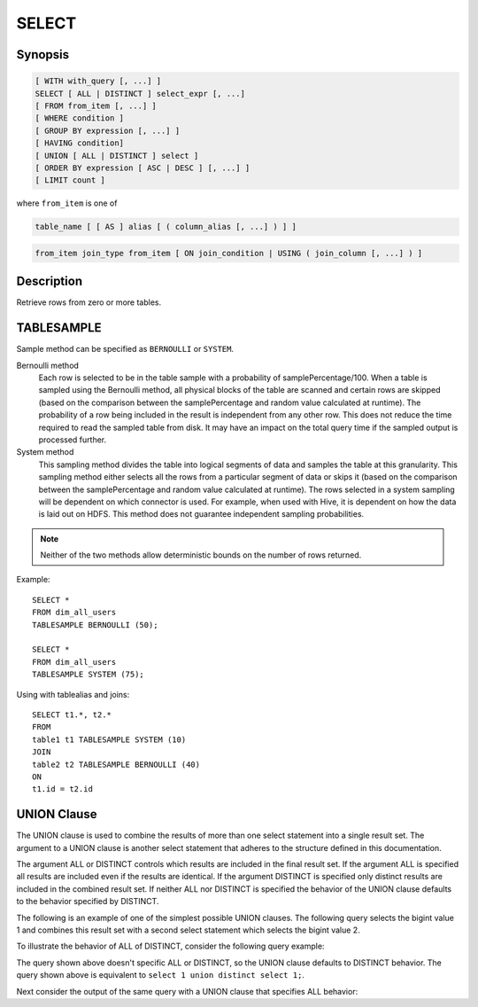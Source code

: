 ======
SELECT
======

Synopsis
--------

.. code-block:: none

    [ WITH with_query [, ...] ]
    SELECT [ ALL | DISTINCT ] select_expr [, ...]
    [ FROM from_item [, ...] ]
    [ WHERE condition ]
    [ GROUP BY expression [, ...] ]
    [ HAVING condition]
    [ UNION [ ALL | DISTINCT ] select ]
    [ ORDER BY expression [ ASC | DESC ] [, ...] ]
    [ LIMIT count ]

where ``from_item`` is one of

.. code-block:: none

    table_name [ [ AS ] alias [ ( column_alias [, ...] ) ] ]

.. code-block:: none

    from_item join_type from_item [ ON join_condition | USING ( join_column [, ...] ) ]

Description
-----------

Retrieve rows from zero or more tables.

TABLESAMPLE
-----------

Sample method can be specified as ``BERNOULLI`` or ``SYSTEM``.

Bernoulli method
	Each row is selected to be in the table sample with a probability of samplePercentage/100. When a table is sampled using the Bernoulli method, all physical blocks of the table are scanned and certain rows are skipped (based on the comparison between the samplePercentage and random value calculated at runtime). The probability of a row being included in the result is independent from any other row. This does not reduce the time required to read the sampled table from disk. It may have an impact on the total query time if the sampled output is processed further.

System method
	This sampling method divides the table into logical segments of data and samples the table at this granularity. This sampling method either selects all the rows from a particular segment of data or skips it (based on the comparison between the samplePercentage and random value calculated at runtime). The rows selected in a system sampling will be dependent on which connector is used. For example, when used with Hive, it is dependent on how the data is laid out on HDFS. This method does not guarantee independent sampling probabilities.

.. note:: Neither of the two methods allow deterministic bounds on the number of rows returned.

Example::

	SELECT *
	FROM dim_all_users
	TABLESAMPLE BERNOULLI (50);

	SELECT *
	FROM dim_all_users
	TABLESAMPLE SYSTEM (75);

Using with tablealias and joins::

	SELECT t1.*, t2.*
	FROM
	table1 t1 TABLESAMPLE SYSTEM (10)
	JOIN
	table2 t2 TABLESAMPLE BERNOULLI (40)
	ON
	t1.id = t2.id

UNION Clause
------------

The UNION clause is used to combine the results of more than one
select statement into a single result set.  The argument to a UNION
clause is another select statement that adheres to the structure
defined in this documentation.

.. code-block:: sql
  select_statement UNION [ALL | DISTINCT] select_statement

The argument ALL or DISTINCT controls which results are included in
the final result set. If the argument ALL is specified all results are
included even if the results are identical.  If the argument DISTINCT
is specified only distinct results are included in the combined result
set. If neither ALL nor DISTINCT is specified the behavior of the
UNION clause defaults to the behavior specified by DISTINCT.

The following is an example of one of the simplest possible UNION
clauses. The following query selects the bigint value 1 and combines
this result set with a second select statement which selects the
bigint value 2.

.. code-block:: sql
    presto:default> select 1 union select 2;
     _col0 
    -------
         2 
         1 
    (2 rows)

To illustrate the behavior of ALL of DISTINCT, consider the following
query example:

.. code-block:: sql
    presto:default> select 1 union select 1;
     _col0 
    -------
         1 
    (1 row)

The query shown above doesn't specific ALL or DISTINCT, so the UNION
clause defaults to DISTINCT behavior. The query shown above is
equivalent to ``select 1 union distinct select 1;``.

Next consider the output of the same query with a UNION clause that
specifies ALL behavior:

.. code-block:: sql
    presto:default> select 1 union all select 1;
     _col0 
    -------
         1 
         1 
    (2 rows)